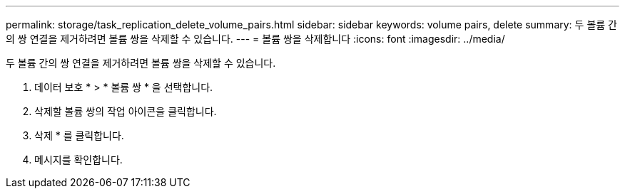 ---
permalink: storage/task_replication_delete_volume_pairs.html 
sidebar: sidebar 
keywords: volume pairs, delete 
summary: 두 볼륨 간의 쌍 연결을 제거하려면 볼륨 쌍을 삭제할 수 있습니다. 
---
= 볼륨 쌍을 삭제합니다
:icons: font
:imagesdir: ../media/


[role="lead"]
두 볼륨 간의 쌍 연결을 제거하려면 볼륨 쌍을 삭제할 수 있습니다.

. 데이터 보호 * > * 볼륨 쌍 * 을 선택합니다.
. 삭제할 볼륨 쌍의 작업 아이콘을 클릭합니다.
. 삭제 * 를 클릭합니다.
. 메시지를 확인합니다.

